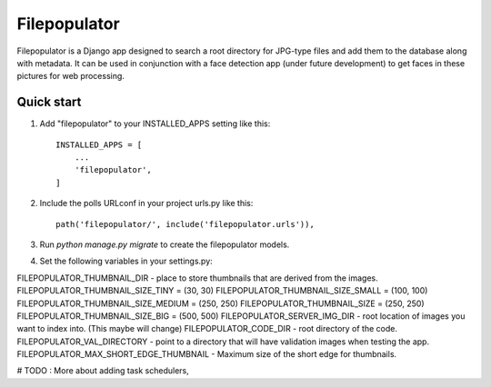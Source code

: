 =====
Filepopulator
=====

Filepopulator is a Django app designed to search a root directory for JPG-type files and add them to the database along with metadata. It can be used in conjunction with a face detection app (under future development) to get faces in these pictures for web processing.

Quick start
-----------

1. Add "filepopulator" to your INSTALLED_APPS setting like this::

    INSTALLED_APPS = [
        ...
        'filepopulator',
    ]

2. Include the polls URLconf in your project urls.py like this::

    path('filepopulator/', include('filepopulator.urls')),

3. Run `python manage.py migrate` to create the filepopulator models.

4. Set the following variables in your settings.py: 

FILEPOPULATOR_THUMBNAIL_DIR - place to store thumbnails that are derived from the images. 
FILEPOPULATOR_THUMBNAIL_SIZE_TINY = (30, 30)
FILEPOPULATOR_THUMBNAIL_SIZE_SMALL = (100, 100)
FILEPOPULATOR_THUMBNAIL_SIZE_MEDIUM = (250, 250)
FILEPOPULATOR_THUMBNAIL_SIZE = (250, 250)
FILEPOPULATOR_THUMBNAIL_SIZE_BIG = (500, 500)
FILEPOPULATOR_SERVER_IMG_DIR - root location of images you want to index into. (This maybe will change)
FILEPOPULATOR_CODE_DIR - root directory of the code. 
FILEPOPULATOR_VAL_DIRECTORY - point to a directory that will have validation images when testing the app.
FILEPOPULATOR_MAX_SHORT_EDGE_THUMBNAIL - Maximum size of the short edge for thumbnails.

# TODO : More about adding task schedulers, 